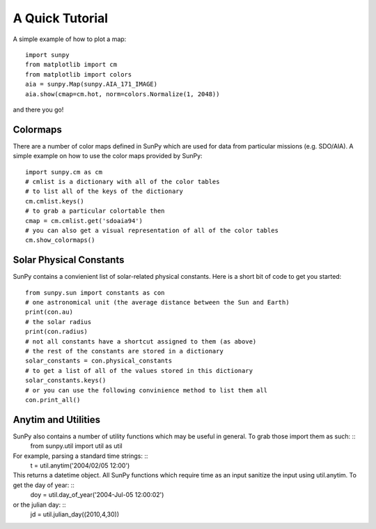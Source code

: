 ----------------
A Quick Tutorial
----------------

A simple example of how to plot a map::

	import sunpy
	from matplotlib import cm
	from matplotlib import colors
	aia = sunpy.Map(sunpy.AIA_171_IMAGE)
	aia.show(cmap=cm.hot, norm=colors.Normalize(1, 2048))

and there you go!

Colormaps
---------

There are a number of color maps defined in SunPy which are used for data from particular missions (e.g. SDO/AIA). 
A simple example on how to use the color maps provided by SunPy: ::

	import sunpy.cm as cm
	# cmlist is a dictionary with all of the color tables
	# to list all of the keys of the dictionary
	cm.cmlist.keys()
	# to grab a particular colortable then
	cmap = cm.cmlist.get('sdoaia94')
	# you can also get a visual representation of all of the color tables 
	cm.show_colormaps()

Solar Physical Constants
------------------------

SunPy contains a convienient list of solar-related physical constants. Here is a short bit of code to
get you started: ::
	
	from sunpy.sun import constants as con
	# one astronomical unit (the average distance between the Sun and Earth)
	print(con.au)
	# the solar radius
	print(con.radius)
	# not all constants have a shortcut assigned to them (as above)
	# the rest of the constants are stored in a dictionary
	solar_constants = con.physical_constants
	# to get a list of all of the values stored in this dictionary
	solar_constants.keys()
	# or you can use the following convinience method to list them all
	con.print_all()

Anytim and Utilities
--------------------
SunPy also contains a number of utility functions which may be useful in general. To grab those import them as such: ::
    from sunpy.util import util as util
For example, parsing a standard time strings: ::
    t = util.anytim('2004/02/05 12:00')
This returns a datetime object. All SunPy functions which require time as an input sanitize the input using util.anytim. To get the day of year: ::
    doy = util.day_of_year('2004-Jul-05 12:00:02')
or the julian day: ::
    jd = util.julian_day((2010,4,30))
